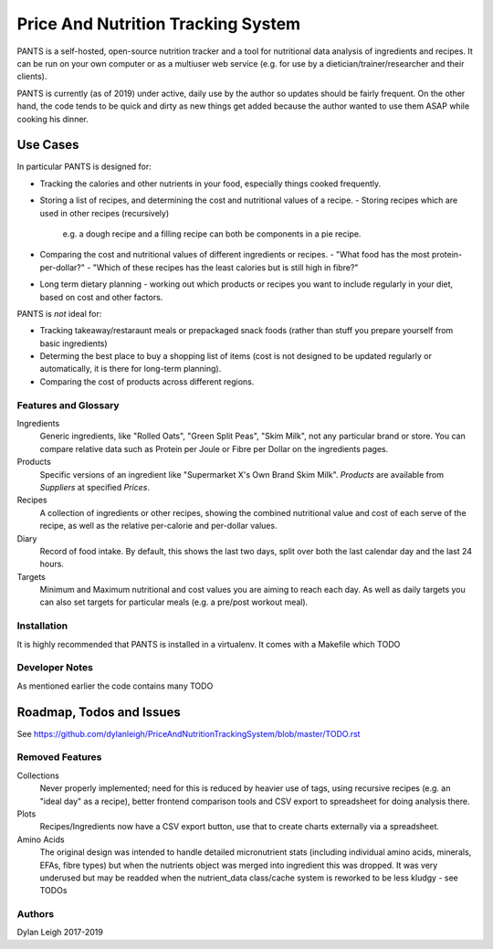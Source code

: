 
===================================
Price And Nutrition Tracking System
===================================

PANTS is a self-hosted, open-source nutrition tracker and a tool for
nutritional data analysis of ingredients and recipes. It can be run on
your own computer or as a multiuser web service (e.g. for use by a
dietician/trainer/researcher and their clients).

PANTS is currently (as of 2019) under active, daily use by the author
so updates should be fairly frequent. On the other hand, the code
tends to be quick and dirty as new things get added because
the author wanted to use them ASAP while cooking his dinner.

Use Cases
---------

In particular PANTS is designed for:

- Tracking the calories and other nutrients in your food, especially things cooked frequently.
- Storing a list of recipes, and determining the cost and
  nutritional values of a recipe.
  - Storing recipes which are used in other recipes (recursively)
    e.g. a dough recipe and a filling recipe can both be
    components in a pie recipe.
- Comparing the cost and nutritional values of different
  ingredients or recipes.
  - "What food has the most protein-per-dollar?"
  - "Which of these recipes has the least calories but is still high in fibre?"
- Long term dietary planning - working out which products or
  recipes you want to include regularly in your diet, based on cost
  and other factors.

PANTS is *not* ideal for:

- Tracking takeaway/restaraunt meals or prepackaged snack foods
  (rather than stuff you prepare yourself from basic ingredients)
- Determing the best place to buy a shopping list of items (cost is
  not designed to be updated regularly or automatically, it is
  there for long-term planning).
- Comparing the cost of products across different regions.

Features and Glossary
=====================

Ingredients
   Generic ingredients, like "Rolled Oats", "Green Split Peas",
   "Skim Milk", not any particular brand or store.
   You can compare relative data such as Protein per Joule or Fibre per
   Dollar on the ingredients pages.

Products
   Specific versions of an ingredient like "Supermarket X's Own
   Brand Skim Milk". *Products* are available from *Suppliers* at
   specified *Prices*.

Recipes
   A collection of ingredients or other recipes, showing the combined
   nutritional value and cost of each serve of the recipe, as well as the relative
   per-calorie and per-dollar values.

Diary
   Record of food intake. By default, this shows the last two days,
   split over both the last calendar day and the last 24 hours.

Targets
   Minimum and Maximum nutritional and cost values you are aiming to
   reach each day. As well as daily targets you can also set targets
   for particular meals (e.g. a pre/post workout meal).

Installation
============

It is highly recommended that PANTS is installed in a virtualenv. It
comes with a Makefile which TODO


Developer Notes
===============

As mentioned earlier the code contains many TODO


Roadmap, Todos and Issues
-------------------------

See https://github.com/dylanleigh/PriceAndNutritionTrackingSystem/blob/master/TODO.rst

Removed Features
================

Collections
   Never properly implemented; need for this is reduced by heavier
   use of tags, using recursive recipes (e.g. an "ideal day" as a
   recipe), better frontend comparison tools and CSV export to
   spreadsheet for doing analysis there.

Plots
   Recipes/Ingredients now have a CSV export button, use that to
   create charts externally via a spreadsheet.

Amino Acids
   The original design was intended to handle detailed micronutrient
   stats (including individual amino acids, minerals, EFAs, fibre types)
   but when the nutrients object was merged into ingredient this was
   dropped. It was very underused but may be readded when the
   nutrient_data class/cache system is reworked to be less kludgy - see TODOs

Authors
=======

Dylan Leigh 2017-2019


